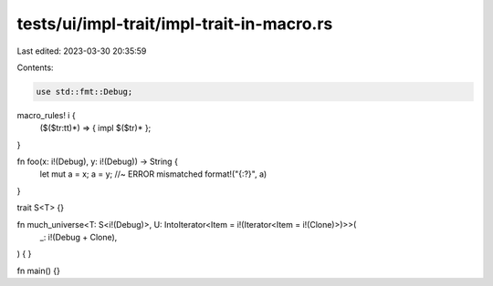 tests/ui/impl-trait/impl-trait-in-macro.rs
==========================================

Last edited: 2023-03-30 20:35:59

Contents:

.. code-block:: rs

    use std::fmt::Debug;

macro_rules! i {
    ($($tr:tt)*) => { impl $($tr)* };
}

fn foo(x: i!(Debug), y: i!(Debug)) -> String {
    let mut a = x;
    a = y; //~ ERROR mismatched
    format!("{:?}", a)
}

trait S<T> {}

fn much_universe<T: S<i!(Debug)>, U: IntoIterator<Item = i!(Iterator<Item = i!(Clone)>)>>(
    _: i!(Debug + Clone),
) {
}

fn main() {}


